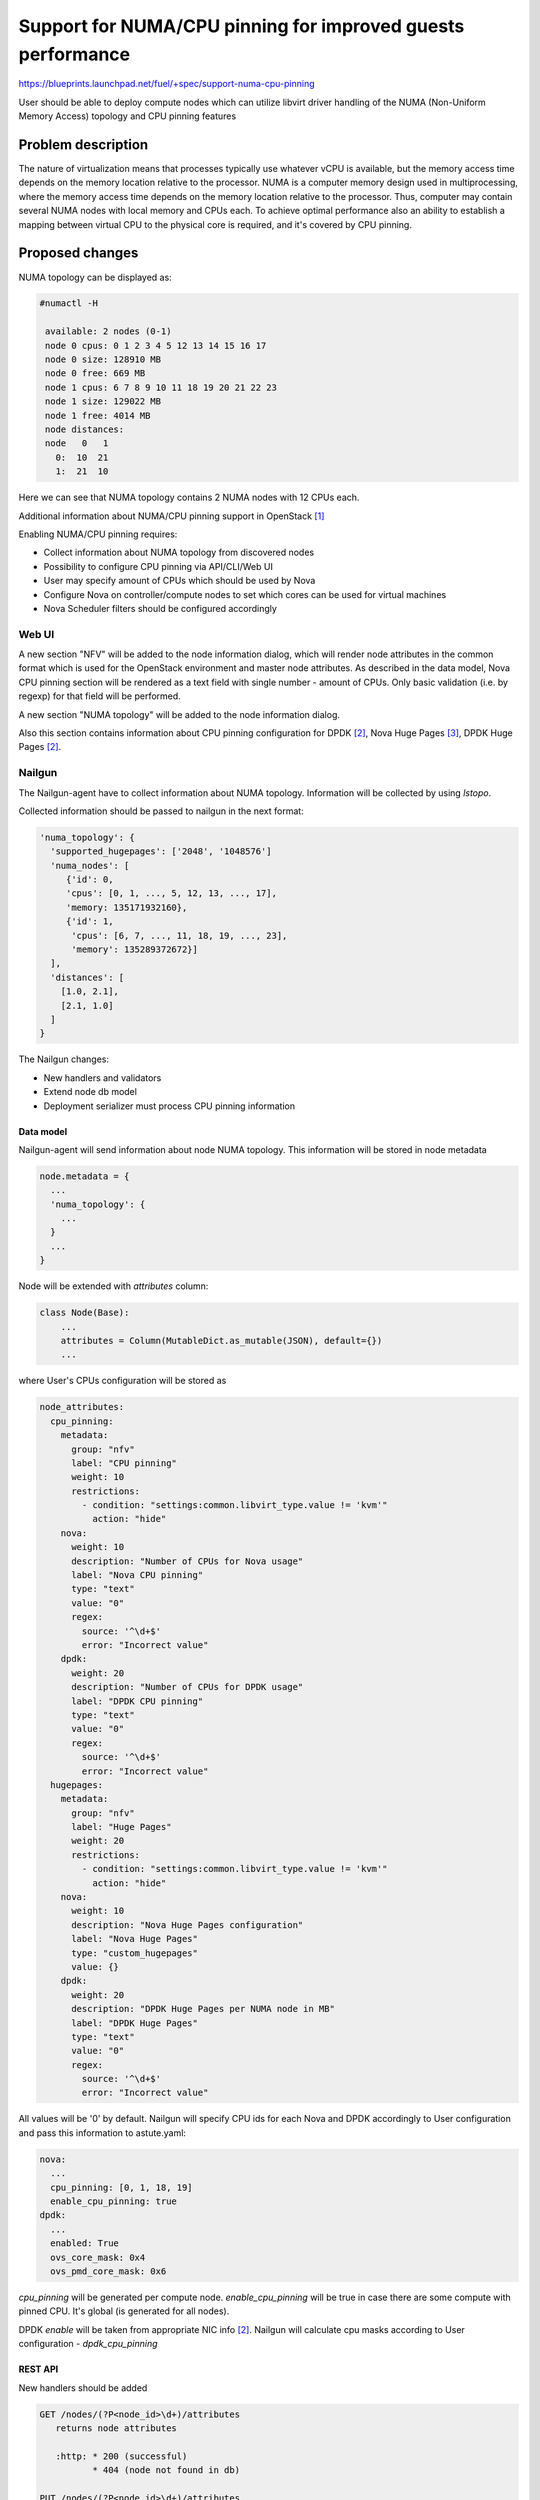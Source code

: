 ..
 This work is licensed under a Creative Commons Attribution 3.0 Unported
 License.

 http://creativecommons.org/licenses/by/3.0/legalcode

============================================================
Support for NUMA/CPU pinning for improved guests performance
============================================================

https://blueprints.launchpad.net/fuel/+spec/support-numa-cpu-pinning

User should be able to deploy compute nodes which can utilize libvirt driver
handling of the NUMA (Non-Uniform Memory Access) topology and CPU pinning
features

--------------------
Problem description
--------------------

The nature of virtualization means that processes typically use whatever vCPU
is available, but the memory access time depends on the memory location
relative to the processor. NUMA is a computer memory design used in
multiprocessing, where the memory access time depends on the memory location
relative to the processor. Thus, computer may contain several NUMA nodes
with local memory and CPUs each.
To achieve optimal performance also an ability to establish a mapping between
virtual CPU to the physical core is required, and it's covered by CPU pinning.

----------------
Proposed changes
----------------

NUMA topology can be displayed as:

.. code-block:: console

 #numactl -H

  available: 2 nodes (0-1)
  node 0 cpus: 0 1 2 3 4 5 12 13 14 15 16 17
  node 0 size: 128910 MB
  node 0 free: 669 MB
  node 1 cpus: 6 7 8 9 10 11 18 19 20 21 22 23
  node 1 size: 129022 MB
  node 1 free: 4014 MB
  node distances:
  node   0   1
    0:  10  21
    1:  21  10

Here we can see that NUMA topology contains 2 NUMA nodes with 12 CPUs each.

Additional information about NUMA/CPU pinning support in OpenStack [1]_


Enabling NUMA/CPU pinning requires:

* Collect information about NUMA topology from discovered nodes

* Possibility to configure CPU pinning via API/CLI/Web UI

* User may specify amount of CPUs which should be used by Nova

* Configure Nova on controller/compute nodes to set which cores can be used
  for virtual machines

* Nova Scheduler filters should be configured accordingly

Web UI
======

A new section "NFV" will be added to the node information dialog, which will
render node attributes in the common format which is used for the OpenStack
environment and master node attributes. As described in the data model, Nova
CPU pinning section will be rendered as a text field with single number -
amount of CPUs. Only basic validation (i.e. by regexp) for that field will be
performed.

.. image:: ../../images/9.0/support-numa-cpu-pinning/node_details_nfv.png
   :scale: 75 %

A new section "NUMA topology" will be added to the node information dialog.

.. image:: ../../images/9.0/support-numa-cpu-pinning/node_numa_topology.png

Also this section contains information about CPU pinning configuration for
DPDK [2]_, Nova Huge Pages [3]_, DPDK Huge Pages [2]_.

Nailgun
=======

The Nailgun-agent have to collect information about NUMA topology.
Information will be collected by using `lstopo`.

Collected information should be passed to nailgun in the next format:

.. code-block:: json

  'numa_topology': {
    'supported_hugepages': ['2048', '1048576']
    'numa_nodes': [
       {'id': 0,
       'cpus': [0, 1, ..., 5, 12, 13, ..., 17],
       'memory: 135171932160},
       {'id': 1,
        'cpus': [6, 7, ..., 11, 18, 19, ..., 23],
        'memory': 135289372672}]
    ],
    'distances': [
      [1.0, 2.1],
      [2.1, 1.0]
    ]
  }

The Nailgun changes:

* New handlers and validators
* Extend node db model
* Deployment serializer must process CPU pinning information


Data model
----------

Nailgun-agent will send information about node NUMA topology.
This information will be stored in node metadata

.. code-block:: json

 node.metadata = {
   ...
   'numa_topology': {
     ...
   }
   ...
 }

Node will be extended with `attributes` column:

.. code-block:: python

 class Node(Base):
     ...
     attributes = Column(MutableDict.as_mutable(JSON), default={})
     ...

where User's CPUs configuration will be stored as

.. code-block:: yaml

    node_attributes:
      cpu_pinning:
        metadata:
          group: "nfv"
          label: "CPU pinning"
          weight: 10
          restrictions:
            - condition: "settings:common.libvirt_type.value != 'kvm'"
              action: "hide"
        nova:
          weight: 10
          description: "Number of CPUs for Nova usage"
          label: "Nova CPU pinning"
          type: "text"
          value: "0"
          regex:
            source: '^\d+$'
            error: "Incorrect value"
        dpdk:
          weight: 20
          description: "Number of CPUs for DPDK usage"
          label: "DPDK CPU pinning"
          type: "text"
          value: "0"
          regex:
            source: '^\d+$'
            error: "Incorrect value"
      hugepages:
        metadata:
          group: "nfv"
          label: "Huge Pages"
          weight: 20
          restrictions:
            - condition: "settings:common.libvirt_type.value != 'kvm'"
              action: "hide"
        nova:
          weight: 10
          description: "Nova Huge Pages configuration"
          label: "Nova Huge Pages"
          type: "custom_hugepages"
          value: {}
        dpdk:
          weight: 20
          description: "DPDK Huge Pages per NUMA node in MB"
          label: "DPDK Huge Pages"
          type: "text"
          value: "0"
          regex:
            source: '^\d+$'
            error: "Incorrect value"

All values will be '0' by default.
Nailgun will specify CPU ids for each Nova and DPDK accordingly to User
configuration and pass this information to astute.yaml:

.. code-block:: yaml

  nova:
    ...
    cpu_pinning: [0, 1, 18, 19]
    enable_cpu_pinning: true
  dpdk:
    ...
    enabled: True
    ovs_core_mask: 0x4
    ovs_pmd_core_mask: 0x6

`cpu_pinning` will be generated per compute node.
`enable_cpu_pinning` will be true in case there are some
compute with pinned CPU. It's global (is generated for all nodes).

DPDK `enable` will be taken from appropriate NIC info [2]_.
Nailgun will calculate cpu masks according to User configuration -
`dpdk_cpu_pinning`


REST API
--------

New handlers should be added

.. code-block:: python

 GET /nodes/(?P<node_id>\d+)/attributes
    returns node attributes

    :http: * 200 (successful)
           * 404 (node not found in db)

 PUT /nodes/(?P<node_id>\d+)/attributes
    update node attributes

    :http: * 200 (attributes are successfully updated)
           * 400 (wrong attributes data specified)
           * 404 (node not found in db)

Validator should check User configuration whether CPU mapping is applicable on
particular node.


Orchestration
=============

For each node with enabled CPU pinning the custom kernel parameters should be
passed to isolate cores for virtual machines

IBP provision supports ability to set custom kernel parameters from provision
data: `provision_info.ks_meta.pm_data.kernel_params` will be extended with
`isolcpus=0,1,18,19` string.

RPC Protocol
------------

None

Fuel Client
===========

Fuel Client have to show node NUMA topology. New command should be added:

.. code-block:: console

  fuel node --node-id 1 --numa-topology

User can use next commands to configure node attributes

.. code-block:: console

  fuel node --node-id 1 --attributes --download/-d
  fuel node --node-id 1 --attributes --upload/-u

Also, appropriate commands should be added to fuel2 client:

.. code-block:: console

  fuel2 node show-numa-topology 1

  fuel2 node download-attributes 1
  fuel2 node upload-attributes 1


Plugins
=======

None

Fuel Library
============

* `scheduler_default_filters` will be configured for nova-scheduler

* `vcpu_pin_set` will be configured for nova-compute

------------
Alternatives
------------

None

--------------
Upgrade impact
--------------

Modify alembic migrations to process new data model.

---------------
Security impact
---------------

None

--------------------
Notifications impact
--------------------

None

---------------
End user impact
---------------

User Web UI/CLI impact described in appropriate sections.

------------------
Performance impact
------------------

* Performance of virtual machines using NUMA/CPU pinning will be higher
  relatively to virtual machines are not using these features

* It possible that node will have low performance if User allocate not enough
  CPUs for OS

-----------------
Deployment impact
-----------------

`hwloc` should be installed into bootstrap image

----------------
Developer impact
----------------

None

---------------------
Infrastructure impact
---------------------

None

--------------------
Documentation impact
--------------------

Information how CPU pinning works should be documented.

--------------
Implementation
--------------

Assignee(s)
===========

Primary assignee:
  Artur Svechnikov <asvechnikov>
  Sergey Kolekonov <skolekonov>

Other contibutors:
  Alexander Saprykin <cutwater>
  Ivan Ponomarev <ivanzipfer>

QA assignee:
  Ksenia Demina <kdemina>
  Veronica Krayneva <vkrayneva>
  Sergey Novikov <snovikov>

Mandatory design review:
  Igor Kalnitsky <ikalnitsky>
  Sergii Golovatiuk <sgolovatiuk>
  Dmitry Borodaenko <dborodaenko>
  Vitaly Kramskikh <vkramskikh>

Work Items
==========

* Modify Nailgun-agent to discover NUMA topology
* Modify Nailgun to NUMA/CPU pinning configuration processing
* Modify Fuel Library to NUMA/CPU pinning configuration processing
* Support of configuring NUMA/CPU pinning via fuel API
* Support of configuring NUMA/CPU pinning via fuel CLI
* Support of NUMA/CPU pinning on UI
* Manual testing

Dependencies
============

None

------------
Testing, QA
------------

* Extend TestRail with Manual API/CLI cases for the configuring
  NUMA/CPU pinning
* Extend TestRail with Manual WeB UI cases for the configuring
  NUMA/CPU pinning
* Extend TestRail with Manual API/CLI cases for the NUMA topology
* Lead manual CLI testing for the new test cases
* Performance testing
* Extend TestRail with manual cases for NUMA/CPU pinning node functionality
  in OpenStack

Acceptance criteria
===================

* User should be able to deploy compute nodes which can utilize
  NUMA/CPU pinning for virtual machines via Web UI/CLI/API
* New test cases are executed succesfully

----------
References
----------

.. [1] https://specs.openstack.org/openstack/nova-specs/specs/juno/implemented/virt-driver-numa-placement.html
.. [2] https://blueprints.launchpad.net/fuel/+spec/support-dpdk
.. [3] https://blueprints.launchpad.net/fuel/+spec/support-hugepages
